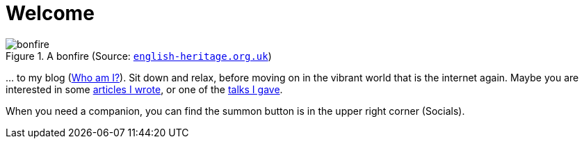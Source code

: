 = Welcome

.A bonfire (Source: link:https://www.english-heritage.org.uk/siteassets/home/visit/inspire-me/5-things-you-might-know---bonfire-night/bonfire_night_7_5.jpg?w=1440&h=612&mode=crop&scale=both&quality=100&anchor=NoFocus&WebsiteVersion=20220831140117[`english-heritage.org.uk`])
image::https://www.english-heritage.org.uk/siteassets/home/visit/inspire-me/5-things-you-might-know---bonfire-night/bonfire_night_7_5.jpg?w=1440&h=612&mode=crop&scale=both&quality=100&anchor=NoFocus&WebsiteVersion=20220831140117[bonfire]

&#8230; to my blog (xref:me/index.adoc[Who am I?]). Sit down and relax, before moving on in the vibrant world that is the internet again. Maybe you are interested in some xref:articles::index.adoc[articles I wrote], or one of the xref:videos::index.adoc[talks I gave].

When you need a companion, you can find the summon button is in the upper right corner (Socials).